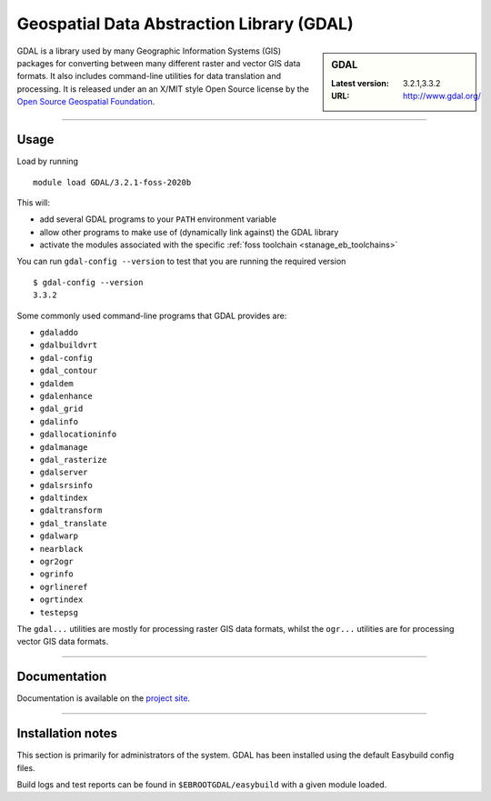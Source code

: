 .. _gdal_stanage:

Geospatial Data Abstraction Library (GDAL)
==========================================

.. sidebar:: GDAL

   :Latest version: 3.2.1,3.3.2
   :URL: http://www.gdal.org/

GDAL is a library used by many Geographic Information Systems (GIS) packages for converting 
between many different raster and vector GIS data formats.  It also includes command-line 
utilities for data translation and processing.  It is released under an an X/MIT style Open 
Source license by the `Open Source Geospatial Foundation <http://www.osgeo.org/>`_.

-------

Usage
-----

Load by running ::

    module load GDAL/3.2.1-foss-2020b
    
This will:

* add several GDAL programs to your ``PATH`` environment variable
* allow other programs to make use of (dynamically link against) the GDAL library
* activate the modules associated with the specific :ref:`foss toolchain <stanage_eb_toolchains>`

You can run ``gdal-config --version`` to test that you are running the required version ::

    $ gdal-config --version
    3.3.2

Some commonly used command-line programs that GDAL provides are:

* ``gdaladdo``
* ``gdalbuildvrt``
* ``gdal-config``
* ``gdal_contour``
* ``gdaldem``
* ``gdalenhance``
* ``gdal_grid``
* ``gdalinfo``
* ``gdallocationinfo``
* ``gdalmanage``
* ``gdal_rasterize``
* ``gdalserver``
* ``gdalsrsinfo``
* ``gdaltindex``
* ``gdaltransform``
* ``gdal_translate``
* ``gdalwarp``
* ``nearblack``
* ``ogr2ogr``
* ``ogrinfo``
* ``ogrlineref``
* ``ogrtindex``
* ``testepsg``

The ``gdal...`` utilities are mostly for processing raster GIS data formats, 
whilst the ``ogr...`` utilities are for processing vector GIS data formats.


-------

Documentation
-------------
.. sweep - manuals not currently available
    Standard ``man`` pages are available for the provided commands/functions.

    These can be viewed using e.g. ::

        $ man gdal_contour

    Much more information is available on the `project site <http://www.gdal.org/>`_.

Documentation is available on the `project site <http://www.gdal.org/>`_.

-------

.. sweep Supported file formats
    ----------------------
    
    GDAL has been compiled on this system with support for only a limited set of GIS data formats.  
    See **Installation notes** below for a list of those provided by each available version of GDAL.
    
    -------

Installation notes
------------------
This section is primarily for administrators of the system. GDAL has been installed using the default Easybuild config files.

Build logs and test reports can be found in ``$EBROOTGDAL/easybuild`` with a given module loaded.

